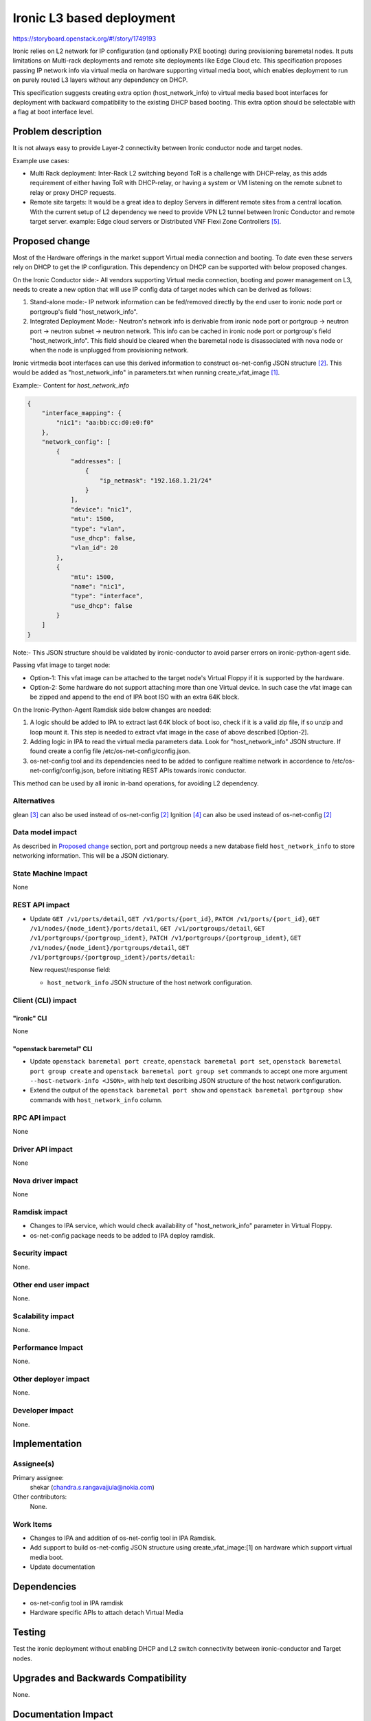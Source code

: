 ..
 This work is licensed under a Creative Commons Attribution 3.0 Unported
 License.

 http://creativecommons.org/licenses/by/3.0/legalcode

==========================
Ironic L3 based deployment
==========================

https://storyboard.openstack.org/#!/story/1749193

Ironic relies on L2 network for IP configuration (and optionally PXE booting)
during provisioning baremetal nodes. It puts limitations on Multi-rack
deployments and remote site deployments like Edge Cloud etc. This specification
proposes passing IP network info via virtual media on hardware supporting
virtual media boot, which enables deployment to run on purely routed L3 layers
without any dependency on DHCP.

This specification suggests creating extra option (host_network_info) to
virtual media based boot interfaces for deployment with backward compatibility
to the existing DHCP based booting. This extra option should be selectable with
a flag at boot interface level.

Problem description
===================

It is not always easy to provide Layer-2 connectivity between Ironic conductor
node and target nodes.

Example use cases:

* Multi Rack deployment: Inter-Rack L2 switching beyond ToR is a challenge with
  DHCP-relay, as this adds requirement of either having ToR with DHCP-relay, or
  having a system or VM listening on the remote subnet to relay or proxy DHCP
  requests.

* Remote site targets: It would be a great idea to deploy Servers in different
  remote sites from a central location. With the current setup of L2 dependency
  we need to provide VPN L2 tunnel between Ironic Conductor and remote target
  server.
  example: Edge cloud servers or Distributed VNF Flexi Zone Controllers [5]_.

Proposed change
===============

Most of the Hardware offerings in the market support Virtual media connection
and booting. To date even these servers rely on DHCP to get the IP
configuration. This dependency on DHCP can be supported with below proposed
changes.

On the Ironic Conductor side:-
All vendors supporting Virtual media connection, booting and power management
on L3, needs to create a new option that will use IP config data of target
nodes which can be derived as follows:

1. Stand-alone mode:- IP network information can be fed/removed directly by the
   end user to ironic node port or portgroup's field "host_network_info".

2. Integrated Deployment Mode:- Neutron's network info is derivable from ironic
   node port or portgroup -> neutron port -> neutron subnet -> neutron network.
   This info can be cached in ironic node port or portgroup's field
   "host_network_info". This field should be cleared when the baremetal node is
   disassociated with nova node or when the node is unplugged from provisioning
   network.

Ironic virtmedia boot interfaces can use this derived information to construct
os-net-config JSON structure [2]_. This would be added as "host_network_info"
in parameters.txt when running create_vfat_image [1]_.

Example:- Content for *host_network_info*

.. code-block:: JSON

   {
       "interface_mapping": {
           "nic1": "aa:bb:cc:d0:e0:f0"
       },
       "network_config": [
           {
               "addresses": [
                   {
                       "ip_netmask": "192.168.1.21/24"
                   }
               ],
               "device": "nic1",
               "mtu": 1500,
               "type": "vlan",
               "use_dhcp": false,
               "vlan_id": 20
           },
           {
               "mtu": 1500,
               "name": "nic1",
               "type": "interface",
               "use_dhcp": false
           }
       ]
   }

.. end

Note:- This JSON structure should be validated by ironic-conductor to avoid
parser errors on ironic-python-agent side.

Passing vfat image to target node:

* Option-1: This vfat image can be attached to the target node's Virtual Floppy
  if it is supported by the hardware.

* Option-2: Some hardware do not support attaching more than one Virtual
  device. In such case the vfat image can be zipped and append to the end of
  IPA boot ISO with an extra 64K block.

On the Ironic-Python-Agent Ramdisk side below changes are needed:

1. A logic should be added to IPA to extract last 64K block of boot iso, check
   if it is a valid zip file, if so unzip and loop mount it. This step is
   needed to extract vfat image in the case of above described [Option-2].

2. Adding logic in IPA to read the virtual media parameters data. Look for
   "host_network_info" JSON structure. If found create a config file
   /etc/os-net-config/config.json.

3. os-net-config tool and its dependencies need to be added to configure
   realtime network in accordence to /etc/os-net-config/config.json, before
   initiating REST APIs towards ironic conductor.

This method can be used by all ironic in-band operations, for avoiding L2
dependency.

Alternatives
------------

glean [3]_ can also be used instead of os-net-config [2]_
Ignition [4]_ can also be used instead of os-net-config [2]_

Data model impact
-----------------

As described in `Proposed change`_ section, port and portgroup needs a new
database field ``host_network_info`` to store networking information. This will
be a JSON dictionary.

State Machine Impact
--------------------

None

REST API impact
---------------

* Update ``GET /v1/ports/detail``, ``GET /v1/ports/{port_id}``,
  ``PATCH /v1/ports/{port_id}``, ``GET /v1/nodes/{node_ident}/ports/detail``,
  ``GET /v1/portgroups/detail``, ``GET /v1/portgroups/{portgroup_ident}``,
  ``PATCH /v1/portgroups/{portgroup_ident}``,
  ``GET /v1/nodes/{node_ident}/portgroups/detail``,
  ``GET /v1/portgroups/{portgroup_ident}/ports/detail``:

  New request/response field:

  * ``host_network_info`` JSON structure of the host network configuration.

Client (CLI) impact
-------------------

"ironic" CLI
~~~~~~~~~~~~

None

"openstack baremetal" CLI
~~~~~~~~~~~~~~~~~~~~~~~~~

* Update ``openstack baremetal port create``, ``openstack baremetal port set``,
  ``openstack baremetal port group create`` and
  ``openstack baremetal port group set`` commands to accept one more argument
  ``--host-network-info <JSON>``, with help text describing JSON structure of
  the host network configuration.

* Extend the output of the ``openstack baremetal port show`` and
  ``openstack baremetal portgroup show`` commands with ``host_network_info``
  column.

RPC API impact
--------------

None

Driver API impact
-----------------

None

Nova driver impact
------------------

None

Ramdisk impact
--------------

* Changes to IPA service, which would check availability of "host_network_info"
  parameter in Virtual Floppy.

* os-net-config package needs to be added to IPA deploy ramdisk.

Security impact
---------------

None.

Other end user impact
---------------------

None.

Scalability impact
------------------

None.

Performance Impact
------------------

None.

Other deployer impact
---------------------

None.

Developer impact
----------------

None.

Implementation
==============

Assignee(s)
-----------

Primary assignee:
    shekar (chandra.s.rangavajjula@nokia.com)

Other contributors:
    None.

Work Items
----------

* Changes to IPA and addition of os-net-config tool in IPA Ramdisk.

* Add support to build os-net-config JSON structure using create_vfat_image:[1]
  on hardware which support virtual media boot.

* Update documentation

Dependencies
============

* os-net-config tool in IPA ramdisk

* Hardware specific APIs to attach detach Virtual Media

Testing
=======

Test the ironic deployment without enabling DHCP and L2 switch connectivity
between ironic-conductor and Target nodes.

Upgrades and Backwards Compatibility
====================================

None.

Documentation Impact
====================

Use of L3 based deployment should be documented as part of this item.

References
==========

.. [1] https://specs.openstack.org/openstack/ironic-specs/specs/juno-implemented/ironic-ilo-virtualmedia-driver.html#proposed-change
.. [2] https://github.com/openstack/os-net-config
.. [3] https://github.com/openstack-infra/glean
.. [4] https://coreos.com/ignition/docs/latest/network-configuration.html
.. [5] https://networks.nokia.com/products/flexi-zone
